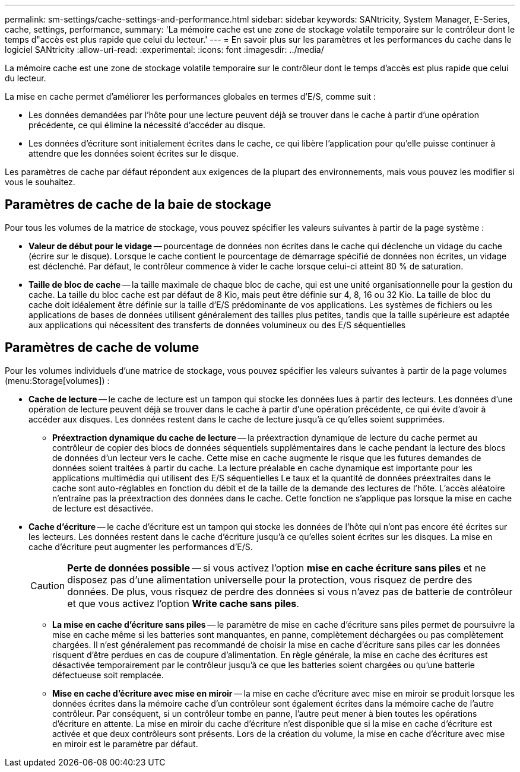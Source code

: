 ---
permalink: sm-settings/cache-settings-and-performance.html 
sidebar: sidebar 
keywords: SANtricity, System Manager, E-Series, cache, settings, performance, 
summary: 'La mémoire cache est une zone de stockage volatile temporaire sur le contrôleur dont le temps d"accès est plus rapide que celui du lecteur.' 
---
= En savoir plus sur les paramètres et les performances du cache dans le logiciel SANtricity
:allow-uri-read: 
:experimental: 
:icons: font
:imagesdir: ../media/


[role="lead"]
La mémoire cache est une zone de stockage volatile temporaire sur le contrôleur dont le temps d'accès est plus rapide que celui du lecteur.

La mise en cache permet d'améliorer les performances globales en termes d'E/S, comme suit :

* Les données demandées par l'hôte pour une lecture peuvent déjà se trouver dans le cache à partir d'une opération précédente, ce qui élimine la nécessité d'accéder au disque.
* Les données d'écriture sont initialement écrites dans le cache, ce qui libère l'application pour qu'elle puisse continuer à attendre que les données soient écrites sur le disque.


Les paramètres de cache par défaut répondent aux exigences de la plupart des environnements, mais vous pouvez les modifier si vous le souhaitez.



== Paramètres de cache de la baie de stockage

Pour tous les volumes de la matrice de stockage, vous pouvez spécifier les valeurs suivantes à partir de la page système :

* *Valeur de début pour le vidage* -- pourcentage de données non écrites dans le cache qui déclenche un vidage du cache (écrire sur le disque). Lorsque le cache contient le pourcentage de démarrage spécifié de données non écrites, un vidage est déclenché. Par défaut, le contrôleur commence à vider le cache lorsque celui-ci atteint 80 % de saturation.
* *Taille de bloc de cache* -- la taille maximale de chaque bloc de cache, qui est une unité organisationnelle pour la gestion du cache. La taille du bloc cache est par défaut de 8 Kio, mais peut être définie sur 4, 8, 16 ou 32 Kio. La taille de bloc du cache doit idéalement être définie sur la taille d'E/S prédominante de vos applications. Les systèmes de fichiers ou les applications de bases de données utilisent généralement des tailles plus petites, tandis que la taille supérieure est adaptée aux applications qui nécessitent des transferts de données volumineux ou des E/S séquentielles




== Paramètres de cache de volume

Pour les volumes individuels d'une matrice de stockage, vous pouvez spécifier les valeurs suivantes à partir de la page volumes (menu:Storage[volumes]) :

* *Cache de lecture* -- le cache de lecture est un tampon qui stocke les données lues à partir des lecteurs. Les données d'une opération de lecture peuvent déjà se trouver dans le cache à partir d'une opération précédente, ce qui évite d'avoir à accéder aux disques. Les données restent dans le cache de lecture jusqu'à ce qu'elles soient supprimées.
+
** *Préextraction dynamique du cache de lecture* -- la préextraction dynamique de lecture du cache permet au contrôleur de copier des blocs de données séquentiels supplémentaires dans le cache pendant la lecture des blocs de données d'un lecteur vers le cache. Cette mise en cache augmente le risque que les futures demandes de données soient traitées à partir du cache. La lecture préalable en cache dynamique est importante pour les applications multimédia qui utilisent des E/S séquentielles Le taux et la quantité de données préextraites dans le cache sont auto-réglables en fonction du débit et de la taille de la demande des lectures de l'hôte. L'accès aléatoire n'entraîne pas la préextraction des données dans le cache. Cette fonction ne s'applique pas lorsque la mise en cache de lecture est désactivée.


* *Cache d'écriture* -- le cache d'écriture est un tampon qui stocke les données de l'hôte qui n'ont pas encore été écrites sur les lecteurs. Les données restent dans le cache d'écriture jusqu'à ce qu'elles soient écrites sur les disques. La mise en cache d'écriture peut augmenter les performances d'E/S.
+
[CAUTION]
====
*Perte de données possible* -- si vous activez l'option *mise en cache écriture sans piles* et ne disposez pas d'une alimentation universelle pour la protection, vous risquez de perdre des données. De plus, vous risquez de perdre des données si vous n'avez pas de batterie de contrôleur et que vous activez l'option *Write cache sans piles*.

====
+
** *La mise en cache d'écriture sans piles* -- le paramètre de mise en cache d'écriture sans piles permet de poursuivre la mise en cache même si les batteries sont manquantes, en panne, complètement déchargées ou pas complètement chargées. Il n'est généralement pas recommandé de choisir la mise en cache d'écriture sans piles car les données risquent d'être perdues en cas de coupure d'alimentation. En règle générale, la mise en cache des écritures est désactivée temporairement par le contrôleur jusqu'à ce que les batteries soient chargées ou qu'une batterie défectueuse soit remplacée.
** *Mise en cache d'écriture avec mise en miroir* -- la mise en cache d'écriture avec mise en miroir se produit lorsque les données écrites dans la mémoire cache d'un contrôleur sont également écrites dans la mémoire cache de l'autre contrôleur. Par conséquent, si un contrôleur tombe en panne, l'autre peut mener à bien toutes les opérations d'écriture en attente. La mise en miroir du cache d'écriture n'est disponible que si la mise en cache d'écriture est activée et que deux contrôleurs sont présents. Lors de la création du volume, la mise en cache d'écriture avec mise en miroir est le paramètre par défaut.



